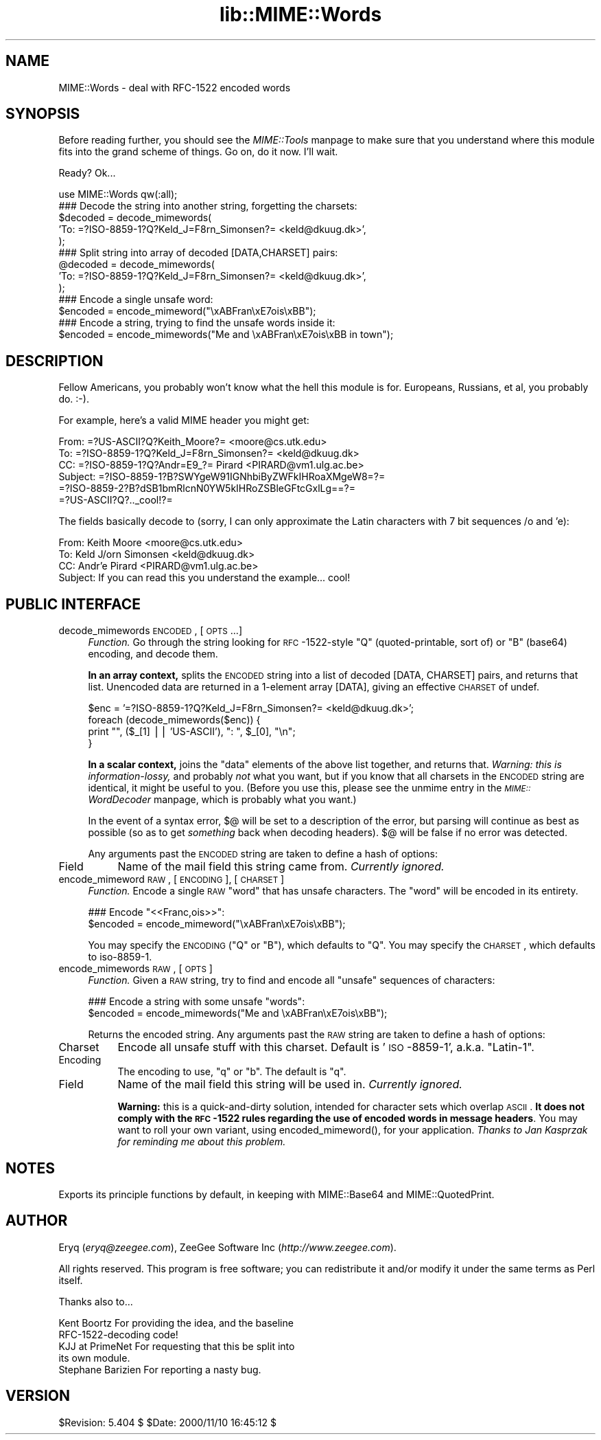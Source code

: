 .rn '' }`
''' $RCSfile$$Revision$$Date$
'''
''' $Log$
'''
.de Sh
.br
.if t .Sp
.ne 5
.PP
\fB\\$1\fR
.PP
..
.de Sp
.if t .sp .5v
.if n .sp
..
.de Ip
.br
.ie \\n(.$>=3 .ne \\$3
.el .ne 3
.IP "\\$1" \\$2
..
.de Vb
.ft CW
.nf
.ne \\$1
..
.de Ve
.ft R

.fi
..
'''
'''
'''     Set up \*(-- to give an unbreakable dash;
'''     string Tr holds user defined translation string.
'''     Bell System Logo is used as a dummy character.
'''
.tr \(*W-|\(bv\*(Tr
.ie n \{\
.ds -- \(*W-
.ds PI pi
.if (\n(.H=4u)&(1m=24u) .ds -- \(*W\h'-12u'\(*W\h'-12u'-\" diablo 10 pitch
.if (\n(.H=4u)&(1m=20u) .ds -- \(*W\h'-12u'\(*W\h'-8u'-\" diablo 12 pitch
.ds L" ""
.ds R" ""
'''   \*(M", \*(S", \*(N" and \*(T" are the equivalent of
'''   \*(L" and \*(R", except that they are used on ".xx" lines,
'''   such as .IP and .SH, which do another additional levels of
'''   double-quote interpretation
.ds M" """
.ds S" """
.ds N" """""
.ds T" """""
.ds L' '
.ds R' '
.ds M' '
.ds S' '
.ds N' '
.ds T' '
'br\}
.el\{\
.ds -- \(em\|
.tr \*(Tr
.ds L" ``
.ds R" ''
.ds M" ``
.ds S" ''
.ds N" ``
.ds T" ''
.ds L' `
.ds R' '
.ds M' `
.ds S' '
.ds N' `
.ds T' '
.ds PI \(*p
'br\}
.\"	If the F register is turned on, we'll generate
.\"	index entries out stderr for the following things:
.\"		TH	Title 
.\"		SH	Header
.\"		Sh	Subsection 
.\"		Ip	Item
.\"		X<>	Xref  (embedded
.\"	Of course, you have to process the output yourself
.\"	in some meaninful fashion.
.if \nF \{
.de IX
.tm Index:\\$1\t\\n%\t"\\$2"
..
.nr % 0
.rr F
.\}
.TH lib::MIME::Words 3 "perl 5.007, patch 00" "10/Nov/100" "User Contributed Perl Documentation"
.UC
.if n .hy 0
.if n .na
.ds C+ C\v'-.1v'\h'-1p'\s-2+\h'-1p'+\s0\v'.1v'\h'-1p'
.de CQ          \" put $1 in typewriter font
.ft CW
'if n "\c
'if t \\&\\$1\c
'if n \\&\\$1\c
'if n \&"
\\&\\$2 \\$3 \\$4 \\$5 \\$6 \\$7
'.ft R
..
.\" @(#)ms.acc 1.5 88/02/08 SMI; from UCB 4.2
.	\" AM - accent mark definitions
.bd B 3
.	\" fudge factors for nroff and troff
.if n \{\
.	ds #H 0
.	ds #V .8m
.	ds #F .3m
.	ds #[ \f1
.	ds #] \fP
.\}
.if t \{\
.	ds #H ((1u-(\\\\n(.fu%2u))*.13m)
.	ds #V .6m
.	ds #F 0
.	ds #[ \&
.	ds #] \&
.\}
.	\" simple accents for nroff and troff
.if n \{\
.	ds ' \&
.	ds ` \&
.	ds ^ \&
.	ds , \&
.	ds ~ ~
.	ds ? ?
.	ds ! !
.	ds /
.	ds q
.\}
.if t \{\
.	ds ' \\k:\h'-(\\n(.wu*8/10-\*(#H)'\'\h"|\\n:u"
.	ds ` \\k:\h'-(\\n(.wu*8/10-\*(#H)'\`\h'|\\n:u'
.	ds ^ \\k:\h'-(\\n(.wu*10/11-\*(#H)'^\h'|\\n:u'
.	ds , \\k:\h'-(\\n(.wu*8/10)',\h'|\\n:u'
.	ds ~ \\k:\h'-(\\n(.wu-\*(#H-.1m)'~\h'|\\n:u'
.	ds ? \s-2c\h'-\w'c'u*7/10'\u\h'\*(#H'\zi\d\s+2\h'\w'c'u*8/10'
.	ds ! \s-2\(or\s+2\h'-\w'\(or'u'\v'-.8m'.\v'.8m'
.	ds / \\k:\h'-(\\n(.wu*8/10-\*(#H)'\z\(sl\h'|\\n:u'
.	ds q o\h'-\w'o'u*8/10'\s-4\v'.4m'\z\(*i\v'-.4m'\s+4\h'\w'o'u*8/10'
.\}
.	\" troff and (daisy-wheel) nroff accents
.ds : \\k:\h'-(\\n(.wu*8/10-\*(#H+.1m+\*(#F)'\v'-\*(#V'\z.\h'.2m+\*(#F'.\h'|\\n:u'\v'\*(#V'
.ds 8 \h'\*(#H'\(*b\h'-\*(#H'
.ds v \\k:\h'-(\\n(.wu*9/10-\*(#H)'\v'-\*(#V'\*(#[\s-4v\s0\v'\*(#V'\h'|\\n:u'\*(#]
.ds _ \\k:\h'-(\\n(.wu*9/10-\*(#H+(\*(#F*2/3))'\v'-.4m'\z\(hy\v'.4m'\h'|\\n:u'
.ds . \\k:\h'-(\\n(.wu*8/10)'\v'\*(#V*4/10'\z.\v'-\*(#V*4/10'\h'|\\n:u'
.ds 3 \*(#[\v'.2m'\s-2\&3\s0\v'-.2m'\*(#]
.ds o \\k:\h'-(\\n(.wu+\w'\(de'u-\*(#H)/2u'\v'-.3n'\*(#[\z\(de\v'.3n'\h'|\\n:u'\*(#]
.ds d- \h'\*(#H'\(pd\h'-\w'~'u'\v'-.25m'\f2\(hy\fP\v'.25m'\h'-\*(#H'
.ds D- D\\k:\h'-\w'D'u'\v'-.11m'\z\(hy\v'.11m'\h'|\\n:u'
.ds th \*(#[\v'.3m'\s+1I\s-1\v'-.3m'\h'-(\w'I'u*2/3)'\s-1o\s+1\*(#]
.ds Th \*(#[\s+2I\s-2\h'-\w'I'u*3/5'\v'-.3m'o\v'.3m'\*(#]
.ds ae a\h'-(\w'a'u*4/10)'e
.ds Ae A\h'-(\w'A'u*4/10)'E
.ds oe o\h'-(\w'o'u*4/10)'e
.ds Oe O\h'-(\w'O'u*4/10)'E
.	\" corrections for vroff
.if v .ds ~ \\k:\h'-(\\n(.wu*9/10-\*(#H)'\s-2\u~\d\s+2\h'|\\n:u'
.if v .ds ^ \\k:\h'-(\\n(.wu*10/11-\*(#H)'\v'-.4m'^\v'.4m'\h'|\\n:u'
.	\" for low resolution devices (crt and lpr)
.if \n(.H>23 .if \n(.V>19 \
\{\
.	ds : e
.	ds 8 ss
.	ds v \h'-1'\o'\(aa\(ga'
.	ds _ \h'-1'^
.	ds . \h'-1'.
.	ds 3 3
.	ds o a
.	ds d- d\h'-1'\(ga
.	ds D- D\h'-1'\(hy
.	ds th \o'bp'
.	ds Th \o'LP'
.	ds ae ae
.	ds Ae AE
.	ds oe oe
.	ds Oe OE
.\}
.rm #[ #] #H #V #F C
.SH "NAME"
MIME::Words \- deal with RFC\-1522 encoded words
.SH "SYNOPSIS"
Before reading further, you should see the \fIMIME::Tools\fR manpage to make sure that 
you understand where this module fits into the grand scheme of things.
Go on, do it now.  I'll wait.  
.PP
Ready?  Ok...
.PP
.Vb 17
\&    use MIME::Words qw(:all);   
\&     
\&    ### Decode the string into another string, forgetting the charsets:
\&    $decoded = decode_mimewords(
\&          'To: =?ISO-8859-1?Q?Keld_J=F8rn_Simonsen?= <keld@dkuug.dk>',
\&          );
\&    
\&    ### Split string into array of decoded [DATA,CHARSET] pairs:
\&    @decoded = decode_mimewords(
\&          'To: =?ISO-8859-1?Q?Keld_J=F8rn_Simonsen?= <keld@dkuug.dk>',
\&          );
\&     
\&    ### Encode a single unsafe word:
\&    $encoded = encode_mimeword("\exABFran\exE7ois\exBB");
\&    
\&    ### Encode a string, trying to find the unsafe words inside it: 
\&    $encoded = encode_mimewords("Me and \exABFran\exE7ois\exBB in town");
.Ve
.SH "DESCRIPTION"
Fellow Americans, you probably won't know what the hell this module
is for.  Europeans, Russians, et al, you probably do.  \f(CW:-)\fR. 
.PP
For example, here's a valid MIME header you might get:
.PP
.Vb 6
\&      From: =?US-ASCII?Q?Keith_Moore?= <moore@cs.utk.edu>
\&      To: =?ISO-8859-1?Q?Keld_J=F8rn_Simonsen?= <keld@dkuug.dk>
\&      CC: =?ISO-8859-1?Q?Andr=E9_?= Pirard <PIRARD@vm1.ulg.ac.be>
\&      Subject: =?ISO-8859-1?B?SWYgeW91IGNhbiByZWFkIHRoaXMgeW8=?=
\&       =?ISO-8859-2?B?dSB1bmRlcnN0YW5kIHRoZSBleGFtcGxlLg==?=
\&       =?US-ASCII?Q?.._cool!?=
.Ve
The fields basically decode to (sorry, I can only approximate the
Latin characters with 7 bit sequences /o and \*(L'e):
.PP
.Vb 4
\&      From: Keith Moore <moore@cs.utk.edu>
\&      To: Keld J/orn Simonsen <keld@dkuug.dk>
\&      CC: Andr'e  Pirard <PIRARD@vm1.ulg.ac.be>
\&      Subject: If you can read this you understand the example... cool!
.Ve
.SH "PUBLIC INTERFACE"
.Ip "decode_mimewords \s-1ENCODED\s0, [\s-1OPTS\s0...]" 4
\fIFunction.\fR
Go through the string looking for \s-1RFC\s0\-1522-style \*(L"Q\*(R"
(quoted-printable, sort of) or \*(L"B\*(R" (base64) encoding, and decode them.
.Sp
\fBIn an array context,\fR splits the \s-1ENCODED\s0 string into a list of decoded 
\f(CW[DATA, CHARSET]\fR pairs, and returns that list.  Unencoded 
data are returned in a 1-element array \f(CW[DATA]\fR, giving an effective 
\s-1CHARSET\s0 of \f(CWundef\fR.
.Sp
.Vb 4
\&    $enc = '=?ISO-8859-1?Q?Keld_J=F8rn_Simonsen?= <keld@dkuug.dk>';
\&    foreach (decode_mimewords($enc)) {
\&        print "", ($_[1] || 'US-ASCII'), ": ", $_[0], "\en";
\&    }
.Ve
\fBIn a scalar context,\fR joins the \*(L"data\*(R" elements of the above 
list together, and returns that.  \fIWarning: this is information-lossy,\fR
and probably \fInot\fR what you want, but if you know that all charsets 
in the \s-1ENCODED\s0 string are identical, it might be useful to you.
(Before you use this, please see the \f(CWunmime\fR entry in the \fI\s-1MIME::\s0WordDecoder\fR manpage,
which is probably what you want.)
.Sp
In the event of a syntax error, $@ will be set to a description 
of the error, but parsing will continue as best as possible (so as to
get \fIsomething\fR back when decoding headers).
$@ will be false if no error was detected.
.Sp
Any arguments past the \s-1ENCODED\s0 string are taken to define a hash of options:
.Ip "Field" 8
Name of the mail field this string came from.  \fICurrently ignored.\fR
.Ip "encode_mimeword \s-1RAW\s0, [\s-1ENCODING\s0], [\s-1CHARSET\s0]" 4
\fIFunction.\fR
Encode a single \s-1RAW\s0 \*(L"word\*(R" that has unsafe characters.
The \*(L"word\*(R" will be encoded in its entirety.
.Sp
.Vb 2
\&    ### Encode "<<Franc,ois>>":
\&    $encoded = encode_mimeword("\exABFran\exE7ois\exBB");
.Ve
You may specify the \s-1ENCODING\s0 (\f(CW"Q"\fR or \f(CW"B"\fR), which defaults to \f(CW"Q"\fR.
You may specify the \s-1CHARSET\s0, which defaults to \f(CWiso-8859-1\fR.
.Ip "encode_mimewords \s-1RAW\s0, [\s-1OPTS\s0]" 4
\fIFunction.\fR
Given a \s-1RAW\s0 string, try to find and encode all \*(L"unsafe\*(R" sequences 
of characters:
.Sp
.Vb 2
\&    ### Encode a string with some unsafe "words":
\&    $encoded = encode_mimewords("Me and \exABFran\exE7ois\exBB");
.Ve
Returns the encoded string.
Any arguments past the \s-1RAW\s0 string are taken to define a hash of options:
.Ip "Charset" 8
Encode all unsafe stuff with this charset.  Default is \*(L'\s-1ISO\s0\-8859-1\*(R',
a.k.a. \*(L"Latin-1\*(R".
.Ip "Encoding" 8
The encoding to use, \f(CW"q"\fR or \f(CW"b"\fR.  The default is \f(CW"q"\fR.
.Ip "Field" 8
Name of the mail field this string will be used in.  \fICurrently ignored.\fR
.Sp
\fBWarning:\fR this is a quick-and-dirty solution, intended for character
sets which overlap \s-1ASCII\s0.  \fBIt does not comply with the \s-1RFC\s0\-1522
rules regarding the use of encoded words in message headers\fR.
You may want to roll your own variant,
using \f(CWencoded_mimeword()\fR, for your application.
\fIThanks to Jan Kasprzak for reminding me about this problem.\fR
.SH "NOTES"
Exports its principle functions by default, in keeping with 
MIME::Base64 and MIME::QuotedPrint.
.SH "AUTHOR"
Eryq (\fIeryq@zeegee.com\fR), ZeeGee Software Inc (\fIhttp://www.zeegee.com\fR).
.PP
All rights reserved.  This program is free software; you can redistribute 
it and/or modify it under the same terms as Perl itself.
.PP
Thanks also to...
.PP
.Vb 5
\&      Kent Boortz        For providing the idea, and the baseline 
\&                         RFC-1522-decoding code!
\&      KJJ at PrimeNet    For requesting that this be split into
\&                         its own module.
\&      Stephane Barizien  For reporting a nasty bug.
.Ve
.SH "VERSION"
$Revision: 5.404 $ \f(CW$Date:\fR 2000/11/10 16:45:12 $

.rn }` ''
.IX Title "lib::MIME::Words 3"
.IX Name "MIME::Words - deal with RFC-1522 encoded words"

.IX Header "NAME"

.IX Header "SYNOPSIS"

.IX Header "DESCRIPTION"

.IX Header "PUBLIC INTERFACE"

.IX Item "decode_mimewords \s-1ENCODED\s0, [\s-1OPTS\s0...]"

.IX Item "Field"

.IX Item "encode_mimeword \s-1RAW\s0, [\s-1ENCODING\s0], [\s-1CHARSET\s0]"

.IX Item "encode_mimewords \s-1RAW\s0, [\s-1OPTS\s0]"

.IX Item "Charset"

.IX Item "Encoding"

.IX Item "Field"

.IX Header "NOTES"

.IX Header "AUTHOR"

.IX Header "VERSION"

